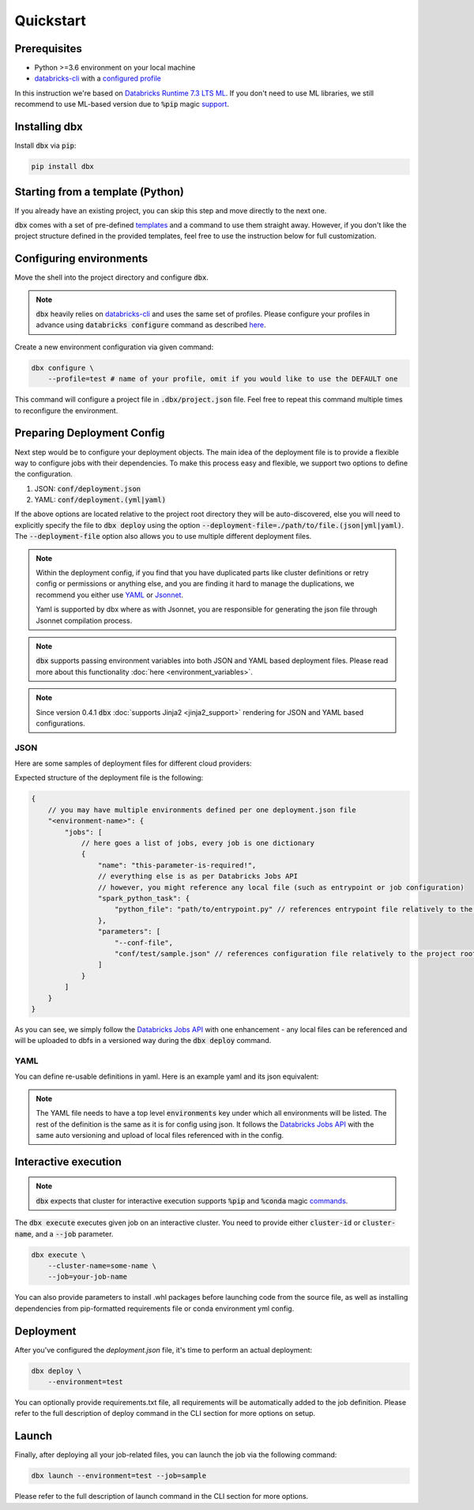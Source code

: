 .. _quickstart:

Quickstart
==========

Prerequisites
-------------

- Python >=3.6 environment on your local machine
- `databricks-cli`_ with a `configured profile <https://docs.databricks.com/dev-tools/cli/index.html#set-up-authentication>`_


In this instruction we're based on `Databricks Runtime 7.3 LTS ML <https://docs.databricks.com/release-notes/runtime/7.3ml.html>`_.
If you don't need to use ML libraries, we still recommend to use ML-based version due to :code:`%pip` magic `support <https://docs.databricks.com/libraries/notebooks-python-libraries.html>`_.

Installing dbx
--------------

Install :code:`dbx` via :code:`pip`:

.. code-block:: python

    pip install dbx

Starting from a template (Python)
---------------------------------
If you already have an existing project, you can skip this step and move directly to the next one.

:code:`dbx` comes with a set of pre-defined `templates <templates_pointer.html>`_ and a command to use them straight away.
However, if you don't like the project structure defined in the provided templates, feel free to use the instruction below for full customization.


Configuring environments
------------------------

Move the shell into the project directory and configure :code:`dbx`.

.. note::

    :code:`dbx` heavily relies on `databricks-cli`_ and uses the same set of profiles.
    Please configure your profiles in advance using :code:`databricks configure` command as described `here <https://docs.databricks.com/dev-tools/cli/index.html#set-up-authentication>`_.

Create a new environment configuration via given command:

.. code-block:: python

    dbx configure \
        --profile=test # name of your profile, omit if you would like to use the DEFAULT one

This command will configure a project file in :code:`.dbx/project.json` file. Feel free to repeat this command multiple times to reconfigure the environment.

Preparing Deployment Config
---------------------------

Next step would be to configure your deployment objects. The main idea of the deployment file is to provide a flexible way to configure jobs with their dependencies.
To make this process easy and flexible, we support two options to define the configuration.

#. JSON: :code:`conf/deployment.json`
#. YAML: :code:`conf/deployment.(yml|yaml)`

If the above options are located relative to the project root directory they will be auto-discovered, else you will need to explicitly specify the file to :code:`dbx deploy` using the option :code:`--deployment-file=./path/to/file.(json|yml|yaml)`.
The :code:`--deployment-file` option also allows you to use multiple different deployment files.

.. note::

    Within the deployment config, if you find that you have duplicated parts like cluster definitions or retry config or permissions or anything else,
    and you are finding it hard to manage the duplications, we recommend you either use `YAML <http://yaml.org/spec/1.2/spec.html>`_ or `Jsonnet <https://jsonnet.org>`_.

    Yaml is supported by dbx where as with Jsonnet, you are responsible for generating the json file through Jsonnet compilation process.

.. note::

    :code:`dbx` supports passing environment variables into both JSON and YAML based deployment files. Please read more about this functionality :doc:`here <environment_variables>`.

.. note::

    Since version 0.4.1 :code:`dbx` :doc:`supports Jinja2 <jinja2_support>` rendering for JSON and YAML based configurations.


JSON
****

Here are some samples of deployment files for different cloud providers:

.. tabs::

   .. tab:: AWS

      .. literalinclude:: ../../tests/deployment-configs/aws-example.json
         :language: JSON

   .. tab:: Azure

      .. literalinclude:: ../../tests/deployment-configs/azure-example.json
         :language: JSON

   .. tab:: GCP

      .. literalinclude:: ../../tests/deployment-configs/gcp-example.json
         :language: JSON

Expected structure of the deployment file is the following:

.. code-block:: javascript

    {
        // you may have multiple environments defined per one deployment.json file
        "<environment-name>": {
            "jobs": [
                // here goes a list of jobs, every job is one dictionary
                {
                    "name": "this-parameter-is-required!",
                    // everything else is as per Databricks Jobs API
                    // however, you might reference any local file (such as entrypoint or job configuration)
                    "spark_python_task": {
                        "python_file": "path/to/entrypoint.py" // references entrypoint file relatively to the project root directory
                    },
                    "parameters": [
                        "--conf-file",
                        "conf/test/sample.json" // references configuration file relatively to the project root directory
                    ]
                }
            ]
        }
    }


As you can see, we simply follow the `Databricks Jobs API <https://docs.databricks.com/dev-tools/api/latest/jobs.html>`_ with one enhancement -
any local files can be referenced and will be uploaded to dbfs in a versioned way during the :code:`dbx deploy` command.


YAML
****

You can define re-usable definitions in yaml. Here is an example yaml and its json equivalent:

.. note::
    The YAML file needs to have a top level :code:`environments` key under which all environments will be listed.
    The rest of the definition is the same as it is for config using json. It follows the
    `Databricks Jobs API <https://docs.databricks.com/dev-tools/api/latest/jobs.html>`_ with the same auto
    versioning and upload of local files referenced with in the config.

.. tabs::

    .. tab:: YAML

        .. literalinclude:: ../../tests/deployment-configs/02-yaml-with-vars-test.yaml
            :language: YAML

    .. tab:: JSON Equivalent

        .. literalinclude:: ../../tests/deployment-configs/02-json-with-vars-test.json
            :language: JSON


Interactive execution
---------------------

.. note::

    :code:`dbx` expects that cluster for interactive execution supports :code:`%pip` and :code:`%conda` magic `commands <https://docs.databricks.com/libraries/notebooks-python-libraries.html>`_.


The :code:`dbx execute` executes given job on an interactive cluster.
You need to provide either :code:`cluster-id` or :code:`cluster-name`, and a :code:`--job` parameter.

.. code-block:: python

    dbx execute \
        --cluster-name=some-name \
        --job=your-job-name

You can also provide parameters to install .whl packages before launching code from the source file, as well as installing dependencies from pip-formatted requirements file or conda environment yml config.

Deployment
----------

After you've configured the `deployment.json` file, it's time to perform an actual deployment:

.. code-block:: python

    dbx deploy \
        --environment=test

You can optionally provide requirements.txt file, all requirements will be automatically added to the job definition.
Please refer to the full description of deploy command in the CLI section for more options on setup.

Launch
------

Finally, after deploying all your job-related files, you can launch the job via the following command:

.. code-block:: python

    dbx launch --environment=test --job=sample

Please refer to the full description of launch command in the CLI section for more options.

.. _databricks-cli: https://docs.databricks.com/dev-tools/cli/index.html
